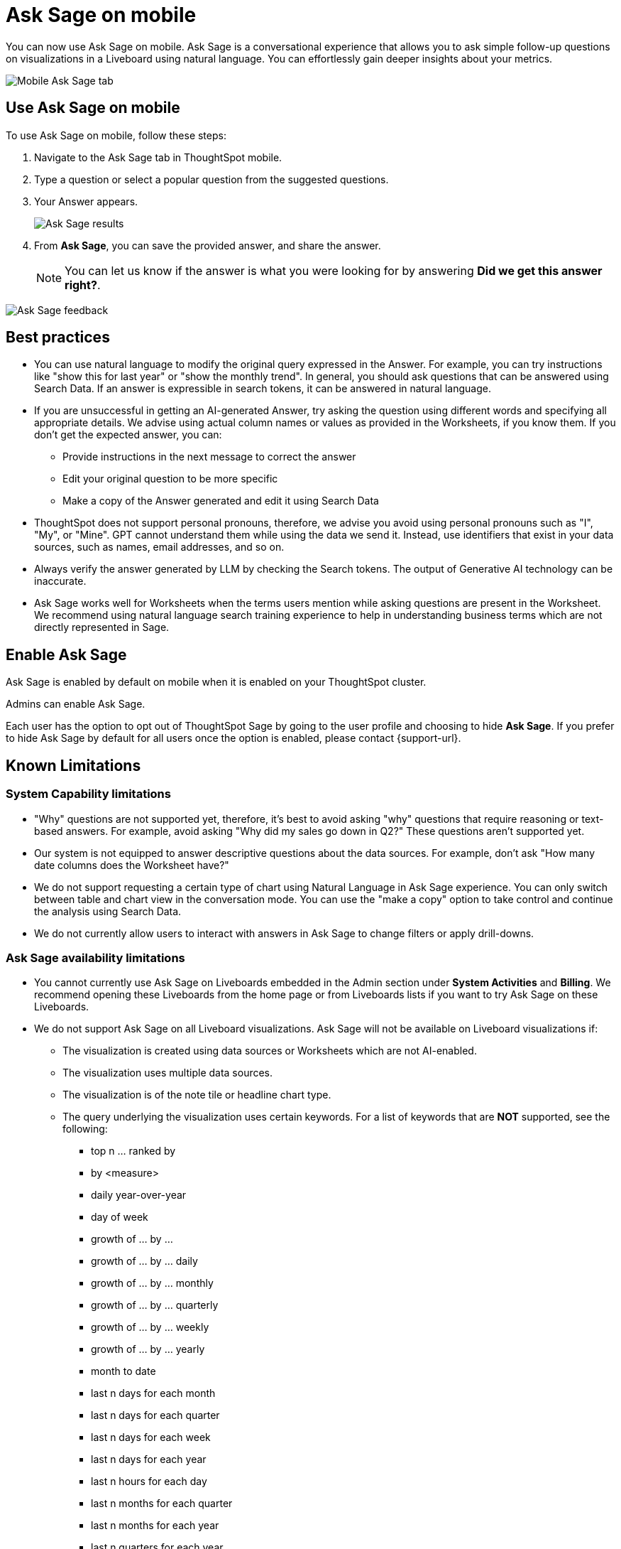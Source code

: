 = Ask Sage on mobile
:last_updated: 6/6/2024
:linkattrs:
:experimental:
:page-layout: default-cloud
:page-aliases:
:description: Ask Sage on mobile

[#mobile-ask-sage,Ask Sage]

You can now use Ask Sage on mobile. Ask Sage is a conversational experience that allows you to ask simple follow-up questions on visualizations in a Liveboard using natural language. You can effortlessly gain deeper insights about your metrics.

image::mobile-ask-sage2.png[Mobile Ask Sage tab]



== Use Ask Sage on mobile

To use Ask Sage on mobile, follow these steps:

. Navigate to the Ask Sage tab in ThoughtSpot mobile.

. Type a question or select a popular question from the suggested questions.

. Your Answer appears.
+
image::mobile-ask-sage3.png[Ask Sage results]
. From *Ask Sage*, you can save the provided answer, and share the answer.
+
NOTE: You can let us know if the answer is what you were looking for by answering *Did we get this answer right?*.

image::moible-ask-sage-feedback.png[Ask Sage feedback]





== Best practices

* You can use natural language to modify the original query expressed in the Answer. For example, you can try instructions like "show this for last year" or "show the monthly trend". In general, you should ask questions that can be answered using Search Data. If an answer is expressible in search tokens, it can be answered in natural language.

* If you are unsuccessful in getting an AI-generated Answer, try asking the question using different words and specifying all appropriate details. We advise using actual column names or values as provided in the Worksheets, if you know them. If you don't get the expected answer, you can:

** Provide instructions in the next message to correct the answer
** Edit your original question to be more specific
** Make a copy of the Answer generated and edit it using Search Data

* ThoughtSpot does not support personal pronouns, therefore, we advise you avoid using personal pronouns such as "I", "My", or "Mine". GPT cannot understand them while using the data we send it. Instead, use identifiers that exist in your data sources, such as names, email addresses, and so on.

* Always verify the answer generated by LLM by checking the Search tokens. The output of Generative AI technology can be inaccurate.

* Ask Sage works well for Worksheets when the terms users mention while asking questions are present in the Worksheet. We recommend using natural language search training experience to help in understanding business terms which are not directly represented in Sage.

== Enable Ask Sage

Ask Sage is enabled by default on mobile when it is enabled on your ThoughtSpot cluster.

Admins can enable Ask Sage.

Each user has the option to opt out of ThoughtSpot  Sage by going to the user profile and choosing to hide *Ask Sage*. If you prefer to hide Ask Sage by default for all users once the option is enabled, please contact {support-url}.


== Known Limitations

=== System Capability limitations

* "Why" questions are not supported yet, therefore, it’s best to avoid asking "why" questions that require reasoning or text-based answers. For example, avoid asking "Why did my sales go down in Q2?" These questions aren’t supported yet.
* Our system is not equipped to answer descriptive questions about the data sources. For example, don’t ask "How many date columns does the Worksheet have?"
* We do not support requesting a certain type of chart using Natural Language in Ask Sage experience. You can only switch between table and chart view in the conversation mode. You can use the "make a copy" option to take control and continue the analysis using Search Data.
* We do not currently allow users to interact with answers in Ask Sage to change filters or apply drill-downs.


=== Ask Sage availability limitations

* You cannot currently use Ask Sage on Liveboards embedded in the Admin section under *System Activities* and *Billing*. We recommend opening these Liveboards from the home page or from Liveboards lists if you want to try Ask Sage on these Liveboards.
* We do not support Ask Sage on all Liveboard visualizations. Ask Sage will not be available on Liveboard visualizations if:

** The visualization is created using data sources or Worksheets which are not AI-enabled.
** The visualization uses multiple data sources.
** The visualization is of the note tile or headline chart type.
** The query underlying the visualization uses certain keywords. For a list of keywords that are *NOT* supported, see the following:

*** top n … ranked by
*** by <measure>
*** daily year-over-year
*** day of week
*** growth of … by …
*** growth of … by … daily
*** growth of … by … monthly
*** growth of … by … quarterly
*** growth of … by … weekly
*** growth of … by … yearly
*** month to date
*** last n days for each month
*** last n days for each quarter
*** last n days for each week
*** last n days for each year
*** last n hours for each day
*** last n months for each quarter
*** last n months for each year
*** last n quarters for each year
*** last n weeks for each month
*** last n weeks for each quarter
*** last n weeks for each year
*** next n days for each month
*** next n days for each quarter
*** next n days for each week
*** next n days for each year
*** next n months for each quarter
*** next n months for each year
*** next n quarters for each year
*** next n weeks for each month
*** next n weeks for each quarter
*** next n weeks for each year
*** quarter to date
*** today
*** week to date
*** year to date
*** yesterday
*** detailed
*** max
*** min
*** all
*** everything
*** vs, versus
*** day of month
*** day of quarter
*** day of week
*** day of year
*** month of quarter
*** quarter of year
*** week of month
*** week of quarter
*** week of year
*** in
*** not in
*** percentage of

